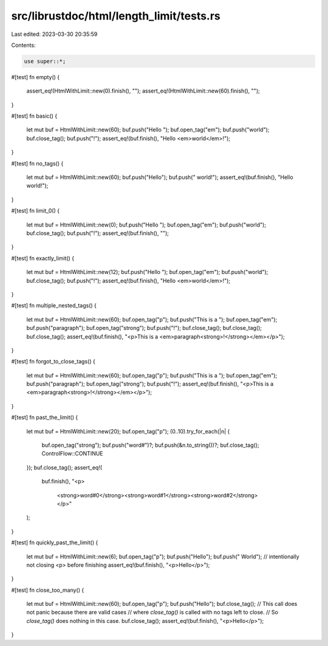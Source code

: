 src/librustdoc/html/length_limit/tests.rs
=========================================

Last edited: 2023-03-30 20:35:59

Contents:

.. code-block:: rs

    use super::*;

#[test]
fn empty() {
    assert_eq!(HtmlWithLimit::new(0).finish(), "");
    assert_eq!(HtmlWithLimit::new(60).finish(), "");
}

#[test]
fn basic() {
    let mut buf = HtmlWithLimit::new(60);
    buf.push("Hello ");
    buf.open_tag("em");
    buf.push("world");
    buf.close_tag();
    buf.push("!");
    assert_eq!(buf.finish(), "Hello <em>world</em>!");
}

#[test]
fn no_tags() {
    let mut buf = HtmlWithLimit::new(60);
    buf.push("Hello");
    buf.push(" world!");
    assert_eq!(buf.finish(), "Hello world!");
}

#[test]
fn limit_0() {
    let mut buf = HtmlWithLimit::new(0);
    buf.push("Hello ");
    buf.open_tag("em");
    buf.push("world");
    buf.close_tag();
    buf.push("!");
    assert_eq!(buf.finish(), "");
}

#[test]
fn exactly_limit() {
    let mut buf = HtmlWithLimit::new(12);
    buf.push("Hello ");
    buf.open_tag("em");
    buf.push("world");
    buf.close_tag();
    buf.push("!");
    assert_eq!(buf.finish(), "Hello <em>world</em>!");
}

#[test]
fn multiple_nested_tags() {
    let mut buf = HtmlWithLimit::new(60);
    buf.open_tag("p");
    buf.push("This is a ");
    buf.open_tag("em");
    buf.push("paragraph");
    buf.open_tag("strong");
    buf.push("!");
    buf.close_tag();
    buf.close_tag();
    buf.close_tag();
    assert_eq!(buf.finish(), "<p>This is a <em>paragraph<strong>!</strong></em></p>");
}

#[test]
fn forgot_to_close_tags() {
    let mut buf = HtmlWithLimit::new(60);
    buf.open_tag("p");
    buf.push("This is a ");
    buf.open_tag("em");
    buf.push("paragraph");
    buf.open_tag("strong");
    buf.push("!");
    assert_eq!(buf.finish(), "<p>This is a <em>paragraph<strong>!</strong></em></p>");
}

#[test]
fn past_the_limit() {
    let mut buf = HtmlWithLimit::new(20);
    buf.open_tag("p");
    (0..10).try_for_each(|n| {
        buf.open_tag("strong");
        buf.push("word#")?;
        buf.push(&n.to_string())?;
        buf.close_tag();
        ControlFlow::CONTINUE
    });
    buf.close_tag();
    assert_eq!(
        buf.finish(),
        "<p>\
             <strong>word#0</strong>\
             <strong>word#1</strong>\
             <strong>word#2</strong>\
             </p>"
    );
}

#[test]
fn quickly_past_the_limit() {
    let mut buf = HtmlWithLimit::new(6);
    buf.open_tag("p");
    buf.push("Hello");
    buf.push(" World");
    // intentionally not closing <p> before finishing
    assert_eq!(buf.finish(), "<p>Hello</p>");
}

#[test]
fn close_too_many() {
    let mut buf = HtmlWithLimit::new(60);
    buf.open_tag("p");
    buf.push("Hello");
    buf.close_tag();
    // This call does not panic because there are valid cases
    // where `close_tag()` is called with no tags left to close.
    // So `close_tag()` does nothing in this case.
    buf.close_tag();
    assert_eq!(buf.finish(), "<p>Hello</p>");
}


